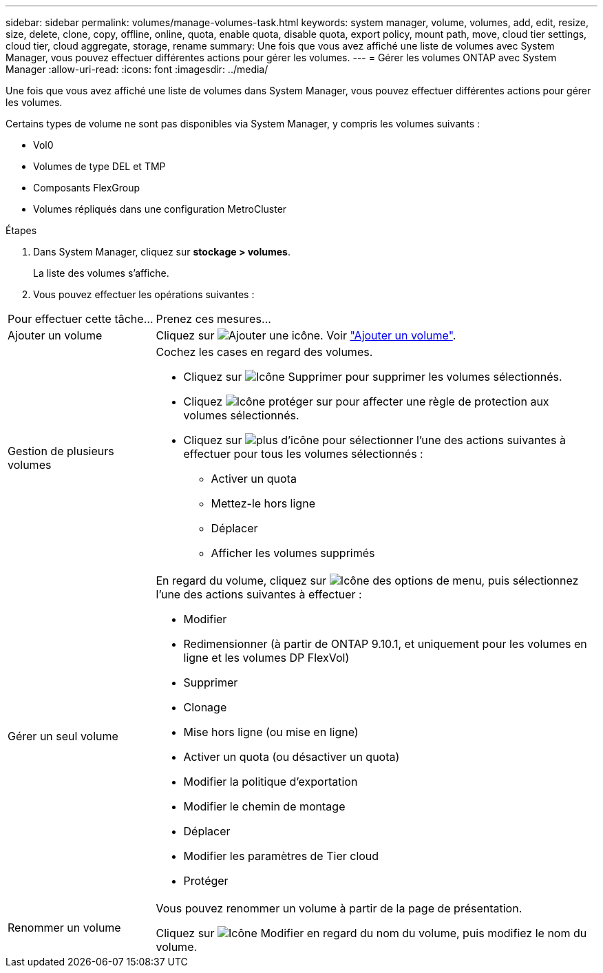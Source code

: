 ---
sidebar: sidebar 
permalink: volumes/manage-volumes-task.html 
keywords: system manager, volume, volumes, add, edit, resize, size, delete, clone, copy, offline, online, quota, enable quota, disable quota, export policy, mount path, move, cloud tier settings, cloud tier, cloud aggregate, storage, rename 
summary: Une fois que vous avez affiché une liste de volumes avec System Manager, vous pouvez effectuer différentes actions pour gérer les volumes. 
---
= Gérer les volumes ONTAP avec System Manager
:allow-uri-read: 
:icons: font
:imagesdir: ../media/


[role="lead"]
Une fois que vous avez affiché une liste de volumes dans System Manager, vous pouvez effectuer différentes actions pour gérer les volumes.

Certains types de volume ne sont pas disponibles via System Manager, y compris les volumes suivants :

* Vol0
* Volumes de type DEL et TMP
* Composants FlexGroup
* Volumes répliqués dans une configuration MetroCluster


.Étapes
. Dans System Manager, cliquez sur *stockage > volumes*.
+
La liste des volumes s'affiche.

. Vous pouvez effectuer les opérations suivantes :


[cols="25,75"]
|===


| Pour effectuer cette tâche... | Prenez ces mesures... 


 a| 
Ajouter un volume
 a| 
Cliquez sur image:icon_add_blue_bg.gif["Ajouter une icône"]. Voir link:../task_admin_add_a_volume.html["Ajouter un volume"].



 a| 
Gestion de plusieurs volumes
 a| 
Cochez les cases en regard des volumes.

* Cliquez sur image:icon_delete_with_can_white_bg.gif["Icône Supprimer"] pour supprimer les volumes sélectionnés.
* Cliquez image:icon_protect.gif["Icône protéger"] sur pour affecter une règle de protection aux volumes sélectionnés.
* Cliquez sur image:icon-more-kebab-white-bg.gif["plus d'icône"] pour sélectionner l'une des actions suivantes à effectuer pour tous les volumes sélectionnés :
+
** Activer un quota
** Mettez-le hors ligne
** Déplacer
** Afficher les volumes supprimés






 a| 
Gérer un seul volume
 a| 
En regard du volume, cliquez sur image:icon_kabob.gif["Icône des options de menu"], puis sélectionnez l'une des actions suivantes à effectuer :

* Modifier
* Redimensionner (à partir de ONTAP 9.10.1, et uniquement pour les volumes en ligne et les volumes DP FlexVol)
* Supprimer
* Clonage
* Mise hors ligne (ou mise en ligne)
* Activer un quota (ou désactiver un quota)
* Modifier la politique d'exportation
* Modifier le chemin de montage
* Déplacer
* Modifier les paramètres de Tier cloud
* Protéger




 a| 
Renommer un volume
 a| 
Vous pouvez renommer un volume à partir de la page de présentation.

Cliquez sur image:icon-edit-pencil-blue-outline.png["Icône Modifier"] en regard du nom du volume, puis modifiez le nom du volume.

|===
